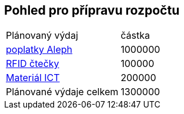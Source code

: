 == Pohled pro přípravu rozpočtu

|===
|Plánovaný výdaj | částka 
|https://github.com/techlib/spis/blob/master/doc/priklad-planovani-rozpoctu/vzor-planovany-vydaj-101.adoc[poplatky Aleph] | 1000000
|https://github.com/techlib/spis/blob/master/doc/priklad-planovani-rozpoctu/vzor-planovany-vydaj-102.adoc[RFID čtečky] | 100000
|https://github.com/techlib/spis/blob/master/doc/priklad-planovani-rozpoctu/vzor-planovany-vydaj-103.adoc[Materiál ICT] | 200000
|Plánované výdaje celkem | 1300000
